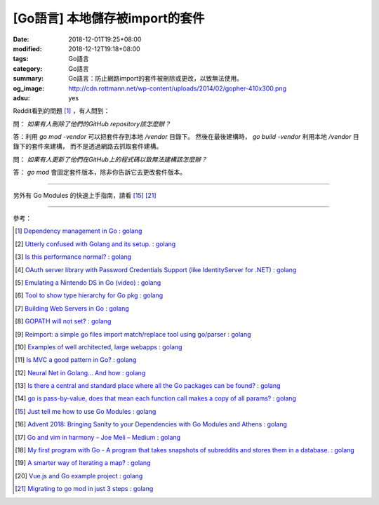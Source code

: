 [Go語言] 本地儲存被import的套件
###############################

:date: 2018-12-01T19:25+08:00
:modified: 2018-12-12T19:18+08:00
:tags: Go語言
:category: Go語言
:summary: Go語言：防止網路import的套件被刪除或更改，以致無法使用。
:og_image: http://cdn.rottmann.net/wp-content/uploads/2014/02/gopher-410x300.png
:adsu: yes

Reddit看到的問題 [1]_ ，有人問到：

問： *如果有人刪除了他們的GitHub repository該怎麼辦？*

答：利用 *go mod -vendor* 可以把套件存到本地 */vendor* 目錄下。
然後在最後建構時， *go build -vendor* 利用本地 */vendor* 目錄下的套件來建構，
而不是透過網路去抓取套件建構。

問： *如果有人更新了他們在GitHub上的程式碼以致無法建構該怎麼辦？*

答： *go mod* 會固定套件版本，除非你告訴它去更改套件版本。

----

另外有 Go Modules 的快速上手指南，請看 [15]_ [21]_

.. adsu:: 2

----

參考：

.. [1] `Dependency management in Go : golang <https://old.reddit.com/r/golang/comments/a1ycyk/dependency_management_in_go/>`_
.. [2] `Utterly confused with Golang and its setup. : golang <https://old.reddit.com/r/golang/comments/a2b7w8/utterly_confused_with_golang_and_its_setup/>`_
.. [3] `Is this performance normal? : golang <https://old.reddit.com/r/golang/comments/a2214v/is_this_performance_normal/>`_
.. [4] `OAuth server library with Password Credentials Support (like IdentityServer for .NET) : golang <https://old.reddit.com/r/golang/comments/a24saw/oauth_server_library_with_password_credentials/>`_
.. [5] `Emulating a Nintendo DS in Go (video) : golang <https://old.reddit.com/r/golang/comments/a2hiu5/emulating_a_nintendo_ds_in_go_video/>`_
.. [6] `Tool to show type hierarchy for Go pkg : golang <https://old.reddit.com/r/golang/comments/a2csig/tool_to_show_type_hierarchy_for_go_pkg/>`_
.. [7] `Building Web Servers in Go : golang <https://old.reddit.com/r/golang/comments/a2iics/building_web_servers_in_go/>`_
.. [8] `GOPATH will not set? : golang <https://old.reddit.com/r/golang/comments/a3il4k/gopath_will_not_set/>`_
.. [9] `Reimport: a simple go files import match/replace tool using go/parser : golang <https://old.reddit.com/r/golang/comments/a35c1a/reimport_a_simple_go_files_import_matchreplace/>`_
.. [10] `Examples of well architected, large webapps : golang <https://old.reddit.com/r/golang/comments/a2siv8/examples_of_well_architected_large_webapps/>`_
.. [11] `Is MVC a good pattern in Go? : golang <https://old.reddit.com/r/golang/comments/a3lojm/is_mvc_a_good_pattern_in_go/>`_
.. [12] `Neural Net in Golang... And how : golang <https://old.reddit.com/r/golang/comments/a3t4vf/neural_net_in_golang_and_how/>`_
.. [13] `Is there a central and standard place where all the Go packages can be found? : golang <https://old.reddit.com/r/golang/comments/a44wpq/is_there_a_central_and_standard_place_where_all/>`_
.. [14] `go is pass-by-value, does that mean each function call makes a copy of all params? : golang <https://old.reddit.com/r/golang/comments/a410gl/go_is_passbyvalue_does_that_mean_each_function/>`_
.. [15] `Just tell me how to use Go Modules : golang <https://old.reddit.com/r/golang/comments/a539h6/just_tell_me_how_to_use_go_modules/>`_
.. [16] `Advent 2018: Bringing Sanity to your Dependencies with Go Modules and Athens : golang <https://old.reddit.com/r/golang/comments/a5vc16/advent_2018_bringing_sanity_to_your_dependencies/>`_
.. [17] `Go and vim in harmony – Joe Meli – Medium : golang <https://old.reddit.com/r/golang/comments/a5mf92/go_and_vim_in_harmony_joe_meli_medium/>`_
.. [18] `My first program with Go - A program that takes snapshots of subreddits and stores them in a database. : golang <https://old.reddit.com/r/golang/comments/a6hco1/my_first_program_with_go_a_program_that_takes/>`_
.. [19] `A smarter way of Iterating a map? : golang <https://old.reddit.com/r/golang/comments/a6hju8/a_smarter_way_of_iterating_a_map/>`_
.. [20] `Vue.js and Go example project : golang <https://old.reddit.com/r/golang/comments/a6pkcg/vuejs_and_go_example_project/>`_
.. [21] `Migrating to go mod in just 3 steps : golang <https://old.reddit.com/r/golang/comments/a739dz/migrating_to_go_mod_in_just_3_steps/>`_

